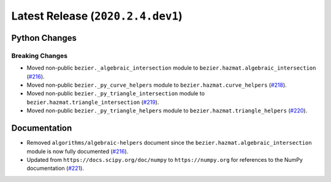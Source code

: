Latest Release (``2020.2.4.dev1``)
==================================

|pypi| |docs|

Python Changes
--------------

Breaking Changes
~~~~~~~~~~~~~~~~

-  Moved non-public ``bezier._algebraic_intersection`` module to
   ``bezier.hazmat.algebraic_intersection``
   (`#216 <https://github.com/dhermes/bezier/pull/216>`__).
-  Moved non-public ``bezier._py_curve_helpers`` module to
   ``bezier.hazmat.curve_helpers``
   (`#218 <https://github.com/dhermes/bezier/pull/218>`__).
-  Moved non-public ``bezier._py_triangle_intersection`` module to
   ``bezier.hazmat.triangle_intersection``
   (`#219 <https://github.com/dhermes/bezier/pull/219>`__).
-  Moved non-public ``bezier._py_triangle_helpers`` module to
   ``bezier.hazmat.triangle_helpers``
   (`#220 <https://github.com/dhermes/bezier/pull/220>`__).

Documentation
--------------

-  Removed ``algorithms/algebraic-helpers`` document since the
   ``bezier.hazmat.algebraic_intersection`` module is now fully documented
   (`#216 <https://github.com/dhermes/bezier/pull/216>`__).
-  Updated from ``https://docs.scipy.org/doc/numpy`` to ``https://numpy.org``
   for references to the NumPy documentation
   (`#221 <https://github.com/dhermes/bezier/pull/221>`__).

.. |pypi| image:: https://img.shields.io/pypi/v/bezier/2020.2.4.dev1.svg
   :target: https://pypi.org/project/bezier/2020.2.4.dev1/
   :alt: PyPI link to release 2020.2.4.dev1
.. |docs| image:: https://readthedocs.org/projects/bezier/badge/?version=2020.2.4.dev1
   :target: https://bezier.readthedocs.io/en/2020.2.4.dev1/
   :alt: Documentation for release 2020.2.4.dev1
